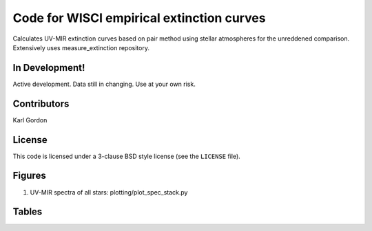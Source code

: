 Code for WISCI empirical extinction curves
==========================================

Calculates UV-MIR extinction curves based on pair method using stellar
atmospheres for the unreddened comparison.
Extensively uses measure_extinction repository.

In Development!
---------------

Active development.
Data still in changing.
Use at your own risk.

Contributors
------------
Karl Gordon

License
-------

This code is licensed under a 3-clause BSD style license (see the
``LICENSE`` file).

Figures
-------

1. UV-MIR spectra of all stars: plotting/plot_spec_stack.py

Tables
------
